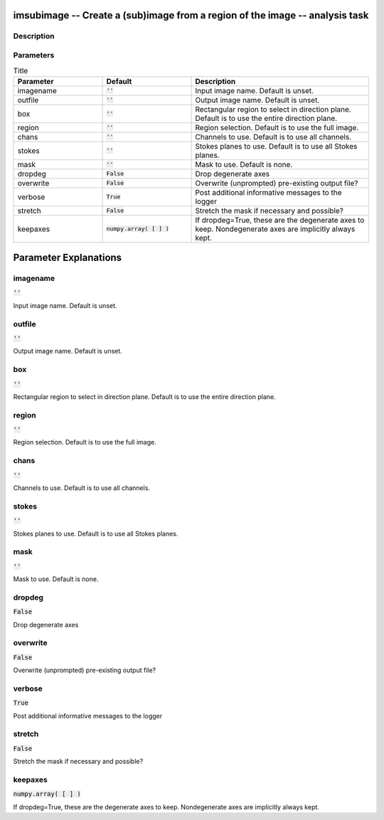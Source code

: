 imsubimage -- Create a (sub)image from a region of the image -- analysis task
=======================================

Description
---------------------------------------



Parameters
---------------------------------------

.. list-table:: Title
   :widths: 25 25 50 
   :header-rows: 1
   
   * - Parameter
     - Default
     - Description
   * - imagename
     - :code:`''`
     - Input image name.  Default is unset.
   * - outfile
     - :code:`''`
     - Output image name.  Default is unset.
   * - box
     - :code:`''`
     - Rectangular region to select in direction plane. Default is to use the entire direction plane.
   * - region
     - :code:`''`
     - Region selection. Default is to use the full image.
   * - chans
     - :code:`''`
     - Channels to use. Default is to use all channels.
   * - stokes
     - :code:`''`
     - Stokes planes to use. Default is to use all Stokes planes.
   * - mask
     - :code:`''`
     - Mask to use. Default is none.
   * - dropdeg
     - :code:`False`
     - Drop degenerate axes
   * - overwrite
     - :code:`False`
     - Overwrite (unprompted) pre-existing output file?
   * - verbose
     - :code:`True`
     - Post additional informative messages to the logger
   * - stretch
     - :code:`False`
     - Stretch the mask if necessary and possible?
   * - keepaxes
     - :code:`numpy.array( [  ] )`
     - If dropdeg=True, these are the degenerate axes to keep. Nondegenerate axes are implicitly always kept.


Parameter Explanations
=======================================



imagename
---------------------------------------

:code:`''`

Input image name.  Default is unset.


outfile
---------------------------------------

:code:`''`

Output image name.  Default is unset.


box
---------------------------------------

:code:`''`

Rectangular region to select in direction plane. Default is to use the entire direction plane.


region
---------------------------------------

:code:`''`

Region selection. Default is to use the full image.


chans
---------------------------------------

:code:`''`

Channels to use. Default is to use all channels.


stokes
---------------------------------------

:code:`''`

Stokes planes to use. Default is to use all Stokes planes.


mask
---------------------------------------

:code:`''`

Mask to use. Default is none.


dropdeg
---------------------------------------

:code:`False`

Drop degenerate axes


overwrite
---------------------------------------

:code:`False`

Overwrite (unprompted) pre-existing output file?


verbose
---------------------------------------

:code:`True`

Post additional informative messages to the logger


stretch
---------------------------------------

:code:`False`

Stretch the mask if necessary and possible? 


keepaxes
---------------------------------------

:code:`numpy.array( [  ] )`

If dropdeg=True, these are the degenerate axes to keep. Nondegenerate axes are implicitly always kept.




